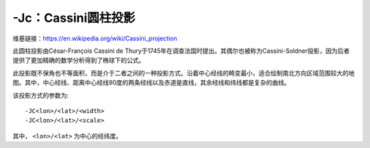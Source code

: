 -Jc：Cassini圆柱投影
====================

维基链接：https://en.wikipedia.org/wiki/Cassini_projection

此圆柱投影由César-François Cassini de Thury于1745年在调查法国时提出。其偶尔也被称为Cassini-Soldner投影，因为后者提供了更加精确的数学分析得到了椭球下的公式。

此投影既不保角也不等面积，而是介于二者之间的一种投影方式。沿着中心经线的畸变最小，适合绘制南北方向区域范围较大的地图。其中，中心经线、距离中心经线90度的两条经线以及赤道是直线，其余经线和纬线都是复杂的曲线。

该投影方式的参数为::

    -JC<lon>/<lat>/<width>
    -JC<lon>/<lat>/<scale>

其中， ``<lon>/<lat>`` 为中心的经纬度。

.. gmt-plot::
    :caption: Cassini投影绘制Sardinia岛

    gmt pscoast -R7:30/38:30/10:30/41:30r -JC8.75/40/2.5i -Bafg -LjBR+c40+w100+f+o0.15i/0.2i \
        -Gspringgreen  -Dh -Sazure -Wthinnest -Ia/thinner -P --FONT_LABEL=12p > GMT_cassini.ps
